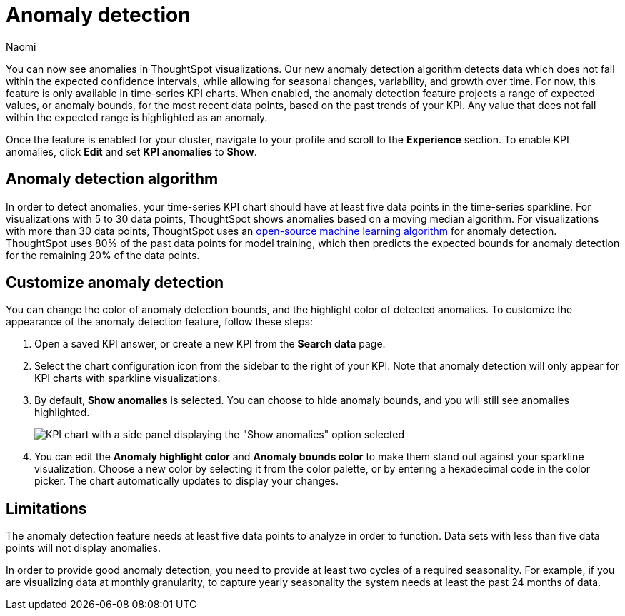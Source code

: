 = Anomaly detection
:author: Naomi
:last_updated: 11/14/2023
:linkattrs:
:experimental:
:page-layout: default-cloud
:description: Our anomaly detection algorithm detects data which falls outside the expected confidence intervals, and allows for seasonal changes and growth over time.
:jira: SCAL-178859, SCAL-260152

You can now see anomalies in ThoughtSpot visualizations. Our new anomaly detection algorithm detects data which does not fall within the expected confidence intervals, while allowing for seasonal changes, variability, and growth over time. For now, this feature is only available in time-series KPI charts. When enabled, the anomaly detection feature projects a range of expected values, or anomaly bounds, for the most recent data points, based on the past trends of your KPI. Any value that does not fall within the expected range is highlighted as an anomaly.

////
.[.badge.badge-early-access]#Early Access#
****
The anomaly detection for time-series KPI charts feature is disabled by default. To enable it, contact your ThoughtSpot administrator. For more about Early Access features, see xref:release-lifecycle.adoc#early-access[ThoughtSpot Cloud release life cycle].
////

Once the feature is enabled for your cluster, navigate to your profile and scroll to the *Experience* section. To enable KPI anomalies, click *Edit* and set *KPI anomalies* to *Show*.

//****

== Anomaly detection algorithm

In order to detect anomalies, your time-series KPI chart should have at least five data points in the time-series sparkline. For visualizations with 5 to 30 data points, ThoughtSpot shows anomalies based on a moving median algorithm. For visualizations with more than 30 data points, ThoughtSpot uses an link:https://facebook.github.io/prophet/[open-source machine learning algorithm^] for anomaly detection. ThoughtSpot uses 80% of the past data points for model training, which then predicts the expected bounds for anomaly detection for the remaining 20% of the data points.


== Customize anomaly detection

You can change the color of anomaly detection bounds, and the highlight color of detected anomalies. To customize the appearance of the anomaly detection feature, follow these steps:

. Open a saved KPI answer, or create a new KPI from the *Search data* page.

. Select the chart configuration icon from the sidebar to the right of your KPI. Note that anomaly detection will only appear for KPI charts with sparkline visualizations.

. By default, *Show anomalies* is selected. You can choose to hide anomaly bounds, and you will still see anomalies highlighted.
+
[.bordered]
image:kpi-show-anomalies.png[KPI chart with a side panel displaying the "Show anomalies" option selected]

. You can edit the *Anomaly highlight color* and *Anomaly bounds color* to make them stand out against your sparkline visualization. Choose a new color by selecting it from the color palette, or by entering a hexadecimal code in the color picker. The chart automatically updates to display your changes.


== Limitations

The anomaly detection feature needs at least five data points to analyze in order to function. Data sets with less than five data points will not display anomalies.

In order to provide good anomaly detection, you need to provide at least two cycles of a required seasonality. For example, if you are visualizing data at monthly granularity, to capture yearly seasonality the system needs at least the past 24 months of data.
